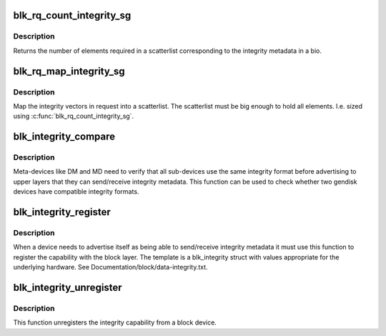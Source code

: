 .. -*- coding: utf-8; mode: rst -*-
.. src-file: block/blk-integrity.c

.. _`blk_rq_count_integrity_sg`:

blk_rq_count_integrity_sg
=========================

.. c:function:: int blk_rq_count_integrity_sg(struct request_queue *q, struct bio *bio)

    Count number of integrity scatterlist elements

    :param struct request_queue \*q:
        request queue

    :param struct bio \*bio:
        bio with integrity metadata attached

.. _`blk_rq_count_integrity_sg.description`:

Description
-----------

Returns the number of elements required in a
scatterlist corresponding to the integrity metadata in a bio.

.. _`blk_rq_map_integrity_sg`:

blk_rq_map_integrity_sg
=======================

.. c:function:: int blk_rq_map_integrity_sg(struct request_queue *q, struct bio *bio, struct scatterlist *sglist)

    Map integrity metadata into a scatterlist

    :param struct request_queue \*q:
        request queue

    :param struct bio \*bio:
        bio with integrity metadata attached

    :param struct scatterlist \*sglist:
        target scatterlist

.. _`blk_rq_map_integrity_sg.description`:

Description
-----------

Map the integrity vectors in request into a
scatterlist.  The scatterlist must be big enough to hold all
elements.  I.e. sized using \ :c:func:`blk_rq_count_integrity_sg`\ .

.. _`blk_integrity_compare`:

blk_integrity_compare
=====================

.. c:function:: int blk_integrity_compare(struct gendisk *gd1, struct gendisk *gd2)

    Compare integrity profile of two disks

    :param struct gendisk \*gd1:
        Disk to compare

    :param struct gendisk \*gd2:
        Disk to compare

.. _`blk_integrity_compare.description`:

Description
-----------

Meta-devices like DM and MD need to verify that all
sub-devices use the same integrity format before advertising to
upper layers that they can send/receive integrity metadata.  This
function can be used to check whether two gendisk devices have
compatible integrity formats.

.. _`blk_integrity_register`:

blk_integrity_register
======================

.. c:function:: void blk_integrity_register(struct gendisk *disk, struct blk_integrity *template)

    Register a gendisk as being integrity-capable

    :param struct gendisk \*disk:
        struct gendisk pointer to make integrity-aware

    :param struct blk_integrity \*template:
        block integrity profile to register

.. _`blk_integrity_register.description`:

Description
-----------

When a device needs to advertise itself as being able to
send/receive integrity metadata it must use this function to register
the capability with the block layer. The template is a blk_integrity
struct with values appropriate for the underlying hardware. See
Documentation/block/data-integrity.txt.

.. _`blk_integrity_unregister`:

blk_integrity_unregister
========================

.. c:function:: void blk_integrity_unregister(struct gendisk *disk)

    Unregister block integrity profile

    :param struct gendisk \*disk:
        disk whose integrity profile to unregister

.. _`blk_integrity_unregister.description`:

Description
-----------

This function unregisters the integrity capability from
a block device.

.. This file was automatic generated / don't edit.

